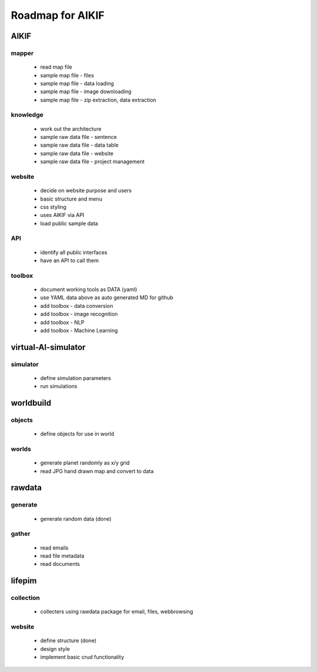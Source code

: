 Roadmap for AIKIF
===================================================
AIKIF
---------------------------------------------------

mapper
~~~~~~~~~~~~~~~~~~~~~~~~~~~~~~~~~~~~~~~~~~~~~~~~~~~
  - read map file
  - sample map file - files
  - sample map file - data loading
  - sample map file - image downloading
  - sample map file - zip extraction, data extraction

knowledge
~~~~~~~~~~~~~~~~~~~~~~~~~~~~~~~~~~~~~~~~~~~~~~~~~~~
  - work out the architecture
  - sample raw data file - sentence
  - sample raw data file - data table
  - sample raw data file - website
  - sample raw data file - project management

website
~~~~~~~~~~~~~~~~~~~~~~~~~~~~~~~~~~~~~~~~~~~~~~~~~~~
  - decide on website purpose and users
  - basic structure and menu
  - css styling
  - uses AIKIF via API
  - load public sample data

API
~~~~~~~~~~~~~~~~~~~~~~~~~~~~~~~~~~~~~~~~~~~~~~~~~~~
  - identify all public interfaces
  - have an API to call them

toolbox
~~~~~~~~~~~~~~~~~~~~~~~~~~~~~~~~~~~~~~~~~~~~~~~~~~~
  - document working tools as DATA (yaml)
  - use YAML data above as auto generated MD for github
  - add toolbox - data conversion
  - add toolbox - image recognition
  - add toolbox - NLP
  - add toolbox - Machine Learning

virtual-AI-simulator
---------------------------------------------------

simulator
~~~~~~~~~~~~~~~~~~~~~~~~~~~~~~~~~~~~~~~~~~~~~~~~~~~
  - define simulation parameters
  - run simulations

worldbuild
---------------------------------------------------

objects
~~~~~~~~~~~~~~~~~~~~~~~~~~~~~~~~~~~~~~~~~~~~~~~~~~~
  - define objects for use in world

worlds
~~~~~~~~~~~~~~~~~~~~~~~~~~~~~~~~~~~~~~~~~~~~~~~~~~~
  - generate planet randomly as x/y grid
  - read JPG hand drawn map and convert to data

rawdata
---------------------------------------------------

generate
~~~~~~~~~~~~~~~~~~~~~~~~~~~~~~~~~~~~~~~~~~~~~~~~~~~
  - generate random data (done)

gather
~~~~~~~~~~~~~~~~~~~~~~~~~~~~~~~~~~~~~~~~~~~~~~~~~~~
  - read emails
  - read file metadata
  - read documents

lifepim
---------------------------------------------------

collection
~~~~~~~~~~~~~~~~~~~~~~~~~~~~~~~~~~~~~~~~~~~~~~~~~~~
  - collecters using rawdata package for email, files, webbrowsing

website
~~~~~~~~~~~~~~~~~~~~~~~~~~~~~~~~~~~~~~~~~~~~~~~~~~~
  - define structure (done)
  - design style
  - implement basic crud functionality

